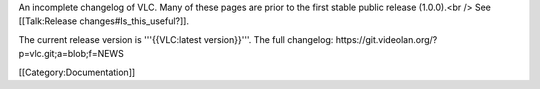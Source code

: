 An incomplete changelog of VLC. Many of these pages are prior to the
first stable public release (1.0.0).<br /> See [[Talk:Release
changes#Is_this_useful?]].

The current release version is '''{{VLC:latest version}}'''. The full
changelog: https://git.videolan.org/?p=vlc.git;a=blob;f=NEWS

[[Category:Documentation]]
